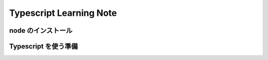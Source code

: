 .. Typescript Learning Note documentation master file, created by
   sphinx-quickstart on Fri Apr  4 22:41:39 2025.
   You can adapt this file completely to your liking, but it should at least
   contain the root `toctree` directive.

Typescript Learning Note
======================================

.. 
   toctree::
   :maxdepth: 2
   :caption: Contents:


node のインストール
--------------------------------------

.. code-block:: shell
   :linenos:

   brew install nvm

   nvm install [node version]


Typescript を使う準備
--------------------------------------

.. code-block:: shell
   :linenos:

   # TypeScript のインストール
   npm install -g typescript @types/node

   # TypeScript のバージョン確認
   tsc -v

   # TypeScript の初期化
   tsc --init

   npm install --save-dev @typescript-eslint/parser @typescript-eslint/eslint-plugin

   ll 
   drwxr-xr-x@  9 masarufukazawa  staff    288  4  4 23:16 ./
   drwxr-xr-x@ 82 masarufukazawa  staff   2624  4  4 22:51 ../
   drwxr-xr-x@ 96 masarufukazawa  staff   3072  4  4 23:16 node_modules/
   -rw-r--r--@  1 masarufukazawa  staff  59822  4  4 23:16 package-lock.json
   -rw-r--r--@  1 masarufukazawa  staff    125  4  4 23:16 package.json
   -rw-r--r--@  1 masarufukazawa  staff  12813  4  4 23:09 tsconfig.json